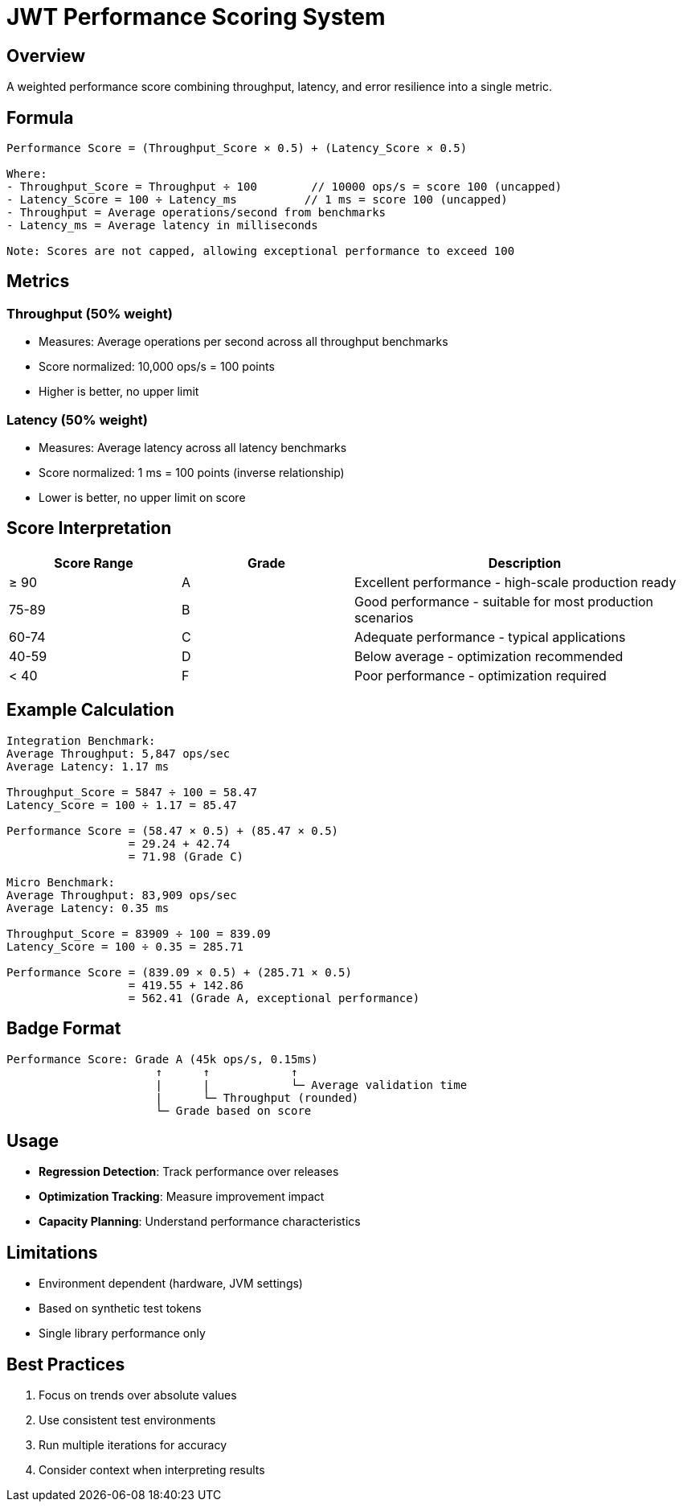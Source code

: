 = JWT Performance Scoring System
:source-highlighter: highlight.js

== Overview

A weighted performance score combining throughput, latency, and error resilience into a single metric.

== Formula

[source,text]
----
Performance Score = (Throughput_Score × 0.5) + (Latency_Score × 0.5)

Where:
- Throughput_Score = Throughput ÷ 100        // 10000 ops/s = score 100 (uncapped)
- Latency_Score = 100 ÷ Latency_ms          // 1 ms = score 100 (uncapped)
- Throughput = Average operations/second from benchmarks
- Latency_ms = Average latency in milliseconds

Note: Scores are not capped, allowing exceptional performance to exceed 100
----

== Metrics

=== Throughput (50% weight)

* Measures: Average operations per second across all throughput benchmarks
* Score normalized: 10,000 ops/s = 100 points
* Higher is better, no upper limit

=== Latency (50% weight)

* Measures: Average latency across all latency benchmarks
* Score normalized: 1 ms = 100 points (inverse relationship)
* Lower is better, no upper limit on score

== Score Interpretation

[cols="1,1,2", options="header"]
|===
|Score Range |Grade |Description

|≥ 90
|A
|Excellent performance - high-scale production ready

|75-89
|B
|Good performance - suitable for most production scenarios

|60-74
|C
|Adequate performance - typical applications

|40-59
|D
|Below average - optimization recommended

|< 40
|F
|Poor performance - optimization required
|===

== Example Calculation

[source,text]
----
Integration Benchmark:
Average Throughput: 5,847 ops/sec
Average Latency: 1.17 ms

Throughput_Score = 5847 ÷ 100 = 58.47
Latency_Score = 100 ÷ 1.17 = 85.47

Performance Score = (58.47 × 0.5) + (85.47 × 0.5)
                  = 29.24 + 42.74
                  = 71.98 (Grade C)

Micro Benchmark:
Average Throughput: 83,909 ops/sec  
Average Latency: 0.35 ms

Throughput_Score = 83909 ÷ 100 = 839.09
Latency_Score = 100 ÷ 0.35 = 285.71

Performance Score = (839.09 × 0.5) + (285.71 × 0.5)
                  = 419.55 + 142.86
                  = 562.41 (Grade A, exceptional performance)
----

== Badge Format

[source,text]
----
Performance Score: Grade A (45k ops/s, 0.15ms)
                      ↑      ↑            ↑
                      |      |            └─ Average validation time
                      |      └─ Throughput (rounded)
                      └─ Grade based on score
----

== Usage

* **Regression Detection**: Track performance over releases
* **Optimization Tracking**: Measure improvement impact
* **Capacity Planning**: Understand performance characteristics

== Limitations

* Environment dependent (hardware, JVM settings)
* Based on synthetic test tokens
* Single library performance only

== Best Practices

1. Focus on trends over absolute values
2. Use consistent test environments
3. Run multiple iterations for accuracy
4. Consider context when interpreting results